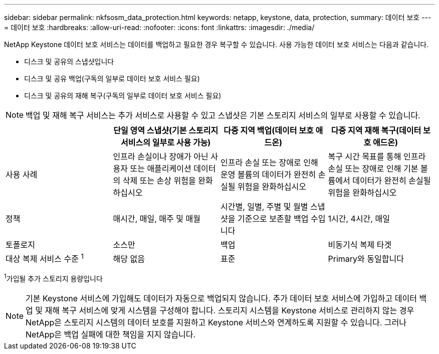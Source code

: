 ---
sidebar: sidebar 
permalink: nkfsosm_data_protection.html 
keywords: netapp, keystone, data, protection, 
summary: 데이터 보호 
---
= 데이터 보호
:hardbreaks:
:allow-uri-read: 
:nofooter: 
:icons: font
:linkattrs: 
:imagesdir: ./media/


[role="lead"]
NetApp Keystone 데이터 보호 서비스는 데이터를 백업하고 필요한 경우 복구할 수 있습니다. 사용 가능한 데이터 보호 서비스는 다음과 같습니다.

* 디스크 및 공유의 스냅샷입니다
* 디스크 및 공유 백업(구독의 일부로 데이터 보호 서비스 필요)
* 디스크 및 공유의 재해 복구(구독의 일부로 데이터 보호 서비스 필요)



NOTE: 백업 및 재해 복구 서비스는 추가 서비스로 사용할 수 있고 스냅샷은 기본 스토리지 서비스의 일부로 사용할 수 있습니다.

|===
|  | 단일 영역 스냅샷(기본 스토리지 서비스의 일부로 사용 가능) | 다중 지역 백업(데이터 보호 애드온) | 다중 지역 재해 복구(데이터 보호 애드온) 


| 사용 사례 | 인프라 손실이나 장애가 아닌 사용자 또는 애플리케이션 데이터의 삭제 또는 손상 위험을 완화하십시오 | 인프라 손실 또는 장애로 인해 운영 볼륨의 데이터가 완전히 손실될 위험을 완화하십시오 | 복구 시간 목표를 통해 인프라 손실 또는 장애로 인해 기본 볼륨에서 데이터가 완전히 손실될 위험을 완화하십시오 


| 정책 | 매시간, 매일, 매주 및 매월 | 시간별, 일별, 주별 및 월별 스냅샷을 기준으로 보존할 백업 수입니다 | 1시간, 4시간, 매일 


| 토폴로지 | 소스만 | 백업 | 비동기식 복제 타겟 


| 대상 복제 서비스 수준 ^1^ | 해당 없음 | 표준 | Primary와 동일합니다 
|===
^1^가입될 추가 스토리지 용량입니다


NOTE: 기본 Keystone 서비스에 가입해도 데이터가 자동으로 백업되지 않습니다. 추가 데이터 보호 서비스에 가입하고 데이터 백업 및 재해 복구 서비스에 맞게 시스템을 구성해야 합니다. 스토리지 시스템을 Keystone 서비스로 관리하지 않는 경우 NetApp은 스토리지 시스템의 데이터 보호를 지원하고 Keystone 서비스와 연계하도록 지원할 수 있습니다. 그러나 NetApp은 백업 실패에 대한 책임을 지지 않습니다.

